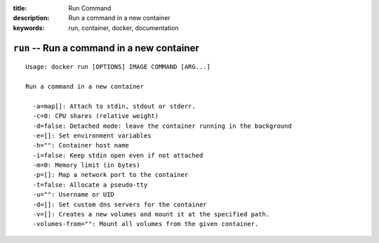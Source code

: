:title: Run Command
:description: Run a command in a new container
:keywords: run, container, docker, documentation 

===========================================
``run`` -- Run a command in a new container
===========================================

::

    Usage: docker run [OPTIONS] IMAGE COMMAND [ARG...]

    Run a command in a new container

      -a=map[]: Attach to stdin, stdout or stderr.
      -c=0: CPU shares (relative weight)
      -d=false: Detached mode: leave the container running in the background
      -e=[]: Set environment variables
      -h="": Container host name
      -i=false: Keep stdin open even if not attached
      -m=0: Memory limit (in bytes)
      -p=[]: Map a network port to the container
      -t=false: Allocate a pseudo-tty
      -u="": Username or UID
      -d=[]: Set custom dns servers for the container
      -v=[]: Creates a new volumes and mount it at the specified path.
      -volumes-from="": Mount all volumes from the given container.
